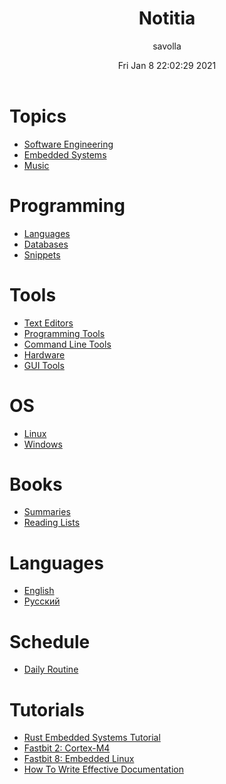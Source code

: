 #+TITLE: Notitia
#+AUTHOR: savolla
#+DATE: Fri Jan  8 22:02:29 2021
#+DESCRIPTION: This is my personal wiki
#+STARTUP: showeverything
#+HUGO_BASE_DIR: ~/txt/blog/
#+HUGO_SECTION: en/posts

* Topics
 * [[./software-engineering.org][Software Engineering]]
 * [[./embedded-systems.org][Embedded Systems]]
 * [[./music.org][Music]]

* Programming
 * [[./languages.org][Languages]]
 * [[./databases.org][Databases]]
 * [[./snippets.org][Snippets]]

* Tools
 * [[./text-editors.org][Text Editors]]
 * [[./programming-tools.org][Programming Tools]]
 * [[./command-line-tools.org][Command Line Tools]]
 * [[./hardware.org][Hardware]]
 * [[./GUI-tools.org][GUI Tools]]

* OS
 * [[./linux.org][Linux]]
 * [[./windows.org][Windows]]

* Books
 * [[./book-summaries.org][Summaries]]
 * [[./reading-lists.org][Reading Lists]]

* Languages
 * [[./english.org][English]]
 * [[./russian.org][Русский]]

* Schedule
 * [[./daily-schedule.org][Daily Routine]]

* Tutorials
 * [[./rust-embedded-systems-tutorial.org][Rust Embedded Systems Tutorial]]
 * [[./fastbit-2-cortextm4-course.org][Fastbit 2: Cortex-M4]]
 * [[./fastbit-8-embedded-linux-course.org][Fastbit 8: Embedded Linux]]
 * [[./how-to-write-effective-documentation.org][How To Write Effective Documentation]]
